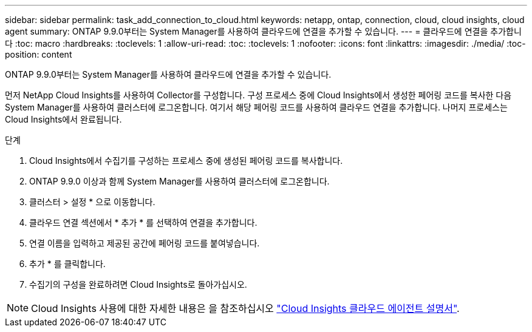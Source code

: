 ---
sidebar: sidebar 
permalink: task_add_connection_to_cloud.html 
keywords: netapp, ontap, connection, cloud, cloud insights, cloud agent 
summary: ONTAP 9.9.0부터는 System Manager를 사용하여 클라우드에 연결을 추가할 수 있습니다. 
---
= 클라우드에 연결을 추가합니다
:toc: macro
:hardbreaks:
:toclevels: 1
:allow-uri-read: 
:toc: 
:toclevels: 1
:nofooter: 
:icons: font
:linkattrs: 
:imagesdir: ./media/
:toc-position: content


[role="lead"]
ONTAP 9.9.0부터는 System Manager를 사용하여 클라우드에 연결을 추가할 수 있습니다.

먼저 NetApp Cloud Insights를 사용하여 Collector를 구성합니다. 구성 프로세스 중에 Cloud Insights에서 생성한 페어링 코드를 복사한 다음 System Manager를 사용하여 클러스터에 로그온합니다. 여기서 해당 페어링 코드를 사용하여 클라우드 연결을 추가합니다. 나머지 프로세스는 Cloud Insights에서 완료됩니다.

.단계
. Cloud Insights에서 수집기를 구성하는 프로세스 중에 생성된 페어링 코드를 복사합니다.
. ONTAP 9.9.0 이상과 함께 System Manager를 사용하여 클러스터에 로그온합니다.
. 클러스터 > 설정 * 으로 이동합니다.
. 클라우드 연결 섹션에서 * 추가 * 를 선택하여 연결을 추가합니다.
. 연결 이름을 입력하고 제공된 공간에 페어링 코드를 붙여넣습니다.
. 추가 * 를 클릭합니다.
. 수집기의 구성을 완료하려면 Cloud Insights로 돌아가십시오.



NOTE: Cloud Insights 사용에 대한 자세한 내용은 을 참조하십시오 link:http://docs.netapp.com/us-en/cloudinsights/concept_ontap_streaming_telemetry.html["Cloud Insights 클라우드 에이전트 설명서"].
